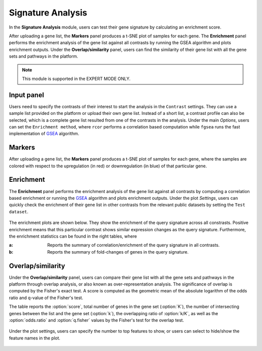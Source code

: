 .. _Signature:

Signature Analysis
================================================================================
In the **Signature Analysis** module, users can test their gene signature by
calculating an enrichment score. 

After uploading a gene list, the **Markers** panel produces a t-SNE plot of 
samples for each gene. The **Enrichment** panel performs the enrichment analysis
of the gene list against all contrasts by running the GSEA algorithm and plots 
enrichment outputs. Under the **Overlap/similarity** panel, users can find the 
similarity of their gene list with all the gene sets and pathways in the platform.

.. note::

    This module is supported in the EXPERT MODE ONLY.


Input panel
--------------------------------------------------------------------------------
Users need to specify the contrasts of their interest to start the analysis in 
the ``Contrast`` settings. They can use a sample list provided on the platform
or upload their own gene list. Instead of a short list, a contrast profile can 
also be selected, which is a complete gene list resulted from one of the contrasts
in the analysis.
Under the main *Options*, users can set the ``Enrichment method``, where
``rcor`` performs a correlation based computation while ``fgsea`` runs the
fast implementation of `GSEA <https://www.biorxiv.org/content/10.1101/060012v1.full>`__ 
algorithm.

.. figure:: figures/psc8.0.png
    :align: center
    :width: 30%


Markers
--------------------------------------------------------------------------------
After uploading a gene list, the **Markers** panel produces a t-SNE plot of 
samples for each gene, where the samples are colored with respect to the 
upregulation (in red) or downregulation (in blue) of that particular gene.

.. figure:: figures/psc8.1.png
    :align: center
    :width: 100%


Enrichment
--------------------------------------------------------------------------------
The **Enrichment** panel performs the enrichment analysis of the gene list 
against all contrasts by computing a correlation based enrichment or running the
`GSEA <https://www.biorxiv.org/content/10.1101/060012v1.full>`__ 
algorithm and plots enrichment outputs. Under the plot *Settings*, users can
quickly check the enrichment of their gene list in other contrasts from 
the relevant public datasets by setting the ``Test dataset``.

.. figure:: figures/psc8.2.0.png
    :align: center
    :width: 30%

The enrichment plots are shown below. They show the enrichment of the query 
signature across all constrasts. Positive enrichment means that this particular
contrast shows similar expression changes as the query signature.
Furthermore, the enrichment statistics can be found in the right tables, where

:**a**: Reports the summary of correlation/enrichment of the query signature 
        in all contrasts. 
:**b**: Reports the summary of fold-changes of genes in the query signature.

.. figure:: figures/psc8.2.png
    :align: center
    :width: 100%


Overlap/similarity
--------------------------------------------------------------------------------
Under the **Overlap/similarity** panel, users can compare their gene
list with all the gene sets and pathways in the platform through
overlap analysis, or also known as over-representation analysis. The
significance of overlap is computed by the Fisher's exact test. A
score is computed as the geometric mean of the absolute logarithm of
the odds ratio and q-value of the Fisher's test.

The table reports the :option:`score`, total number of genes in the
gene set (:option:`K`), the number of intersecting genes between the
list and the gene set (:option:`k`), the overlapping ratio of
:option:`k/K`, as well as the :option:`odds.ratio` and
:option:`q.fisher` values by the Fisher's test for the overlap test.

.. figure:: figures/psc8.3.png
    :align: center
    :width: 100%

Under the plot settings, users can specify the number to top features
to show, or users can select to hide/show the feature names in the plot.
	    
.. figure:: figures/psc8.3.0.png
    :align: center
    :width: 30%
	   

